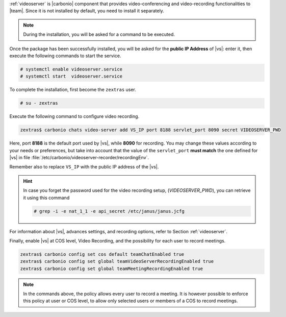 .. SPDX-FileCopyrightText: 2022 Zextras <https://www.zextras.com/>
..
.. SPDX-License-Identifier: CC-BY-NC-SA-4.0

:ref:`videoserver` is |carbonio| component that provides
video-conferencing and video-recording functionalities to
|team|. Since it is not installed by default, you need to install
it separately.

.. tab-set::

    .. tab-item:: Ubuntu
       :sync: ubuntu

       .. code:: console

          # apt install carbonio-videoserver carbonio-videoserver-recorder

    .. tab-item:: RHEL
       :sync: rhel

       Before starting the procedure, install Fedora's epel-repository.
     
       .. code:: console

          # yum -y install https://dl.fedoraproject.org/pub/epel/epel-release-latest-8.noarch.rpm

       Then, install the packages.
       
       .. code:: console

          # dnf install carbonio-videoserver carbonio-videoserver-recorder

.. note:: During the installation, you will be asked for a command to
   be executed.

Once the package has been successfully installed, you will be asked
for the **public IP Address** of |vs|: enter it, then execute the
following commands to start the service.

.. code:: console

   # systemctl enable videoserver.service
   # systemctl start  videoserver.service

To complete the installation, first become the ``zextras`` user.

.. code:: console

   # su - zextras

Execute the following command to configure video recording.

.. code:: console

   zextras$ carbonio chats video-server add VS_IP port 8188 servlet_port 8090 secret VIDEOSERVER_PWD

Here, port **8188** is the default port used by |vs|, while **8090**
for recording. You may change these values according to your needs or
preferences, but take into account that the value of the
``servlet_port`` **must match** the one defined for |vs| in file
:file:`/etc/carbonio/videoserver-recorder/recordingEnv`.

Remember also to replace ``VS_IP`` with the public IP address of the |vs|.

.. hint:: In case you forget the password used for the video recording
   setup, (*VIDEOSERVER_PWD*), you can retrieve it using this command

   .. code:: console

      # grep -i -e nat_1_1 -e api_secret /etc/janus/janus.jcfg

For information about |vs|, advances settings, and recording
options, refer to Section :ref:`videoserver`.

Finally, enable |vs| at COS level, Video Recording, and the
possibility for each user to record meetings.

.. code:: console

   zextras$ carbonio config set cos default teamChatEnabled true
   zextras$ carbonio config set global teamVideoServerRecordingEnabled true
   zextras$ carbonio config set global teamMeetingRecordingEnabled true

.. note:: In the commands above, the policy allows every user to record a
   meeting. It is however possible to enforce this policy at user or
   COS level, to allow only selected users or members of a COS to
   record meetings.
